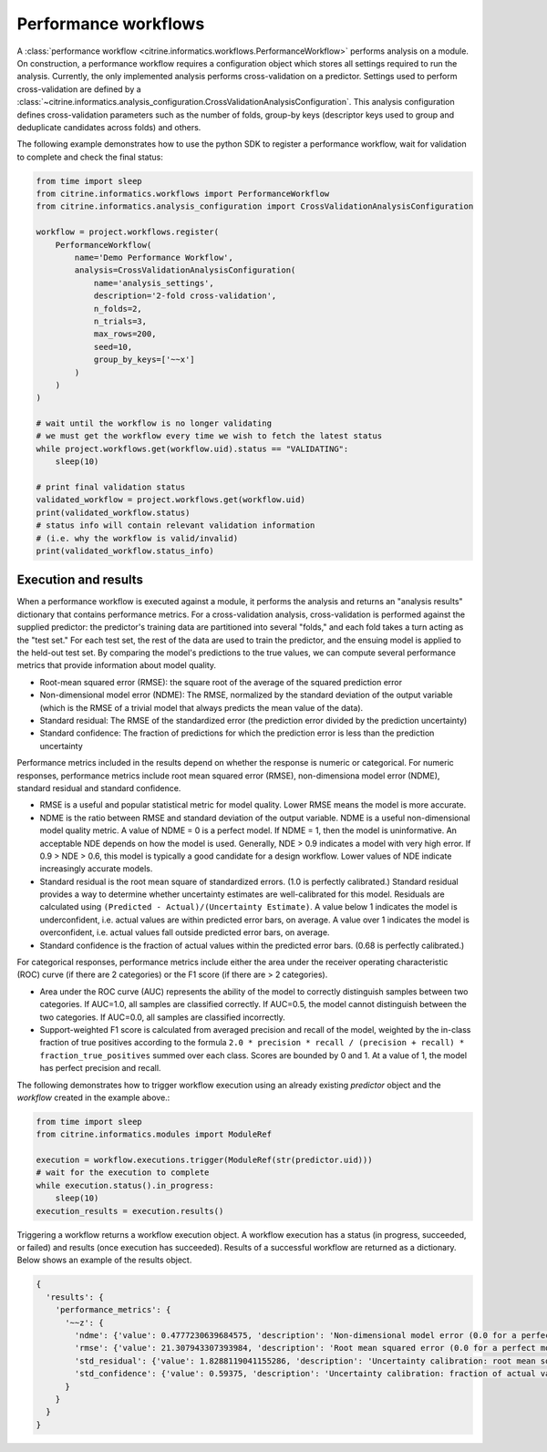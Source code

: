 Performance workflows
=====================

A :class:`performance workflow <citrine.informatics.workflows.PerformanceWorkflow>` performs analysis on a module.
On construction, a performance workflow requires a configuration object which stores all settings required to run the analysis.
Currently, the only implemented analysis performs cross-validation on a predictor.
Settings used to perform cross-validation are defined by a :class:`~citrine.informatics.analysis_configuration.CrossValidationAnalysisConfiguration`.
This analysis configuration defines cross-validation parameters such as the number of folds, group-by keys (descriptor keys used to group and deduplicate candidates across folds) and others.

The following example demonstrates how to use the python SDK to register a performance workflow, wait for validation to complete and check the final status:

.. code:: python

   from time import sleep
   from citrine.informatics.workflows import PerformanceWorkflow
   from citrine.informatics.analysis_configuration import CrossValidationAnalysisConfiguration

   workflow = project.workflows.register(
       PerformanceWorkflow(
           name='Demo Performance Workflow',
           analysis=CrossValidationAnalysisConfiguration(
               name='analysis_settings',
               description='2-fold cross-validation',
               n_folds=2,
               n_trials=3,
               max_rows=200,
               seed=10,
               group_by_keys=['~~x']
           )
       )
   )

   # wait until the workflow is no longer validating
   # we must get the workflow every time we wish to fetch the latest status
   while project.workflows.get(workflow.uid).status == "VALIDATING":
       sleep(10)

   # print final validation status
   validated_workflow = project.workflows.get(workflow.uid)
   print(validated_workflow.status)
   # status info will contain relevant validation information
   # (i.e. why the workflow is valid/invalid)
   print(validated_workflow.status_info)

Execution and results
---------------------

When a performance workflow is executed against a module, it performs the analysis and returns an "analysis results" dictionary that contains performance metrics.
For a cross-validation analysis, cross-validation is performed against the supplied predictor: the predictor's training data are partitioned into several "folds," and each fold takes a turn acting as the "test set."
For each test set, the rest of the data are used to train the predictor, and the ensuing model is applied to the held-out test set.
By comparing the model's predictions to the true values, we can compute several performance metrics that provide information about model quality.

- Root-mean squared error (RMSE): the square root of the average of the squared prediction error
- Non-dimensional model error (NDME): The RMSE, normalized by the standard deviation of the output variable (which is the RMSE of a trivial model that always predicts the mean value of the data).
- Standard residual: The RMSE of the standardized error (the prediction error divided by the prediction uncertainty)
- Standard confidence: The fraction of predictions for which the prediction error is less than the prediction uncertainty

Performance metrics included in the results depend on whether the response is numeric or categorical.
For numeric responses, performance metrics include root mean squared error (RMSE), non-dimensiona model error (NDME), standard residual and standard confidence.

-  RMSE is a useful and popular statistical metric for model quality.
   Lower RMSE means the model is more accurate.
-  NDME is the ratio between RMSE and standard deviation of the output variable.
   NDME is a useful non-dimensional model quality metric.
   A value of NDME = 0 is a perfect model. If NDME = 1, then the model is uninformative.
   An acceptable NDE depends on how the model is used.
   Generally, NDE > 0.9 indicates a model with very high error.
   If 0.9 > NDE > 0.6, this model is typically a good candidate for a design workflow.
   Lower values of NDE indicate increasingly accurate models.
-  Standard residual is the root mean square of standardized errors.
   (1.0 is perfectly calibrated.)
   Standard residual provides a way to determine whether uncertainty estimates are well-calibrated for this model.
   Residuals are calculated using ``(Predicted - Actual)/(Uncertainty Estimate)``.
   A value below 1 indicates the model is underconfident, i.e. actual values are within predicted error bars, on average.
   A value over 1 indicates the model is overconfident, i.e. actual values fall outside predicted error bars, on average.
-  Standard confidence is the fraction of actual values within the predicted error bars.
   (0.68 is perfectly calibrated.)

For categorical responses, performance metrics include either the area under the receiver operating characteristic (ROC) curve (if there are 2 categories) or the F1 score (if there are > 2 categories).

-  Area under the ROC curve (AUC) represents the ability of the model to correctly distinguish samples between two categories.
   If AUC=1.0, all samples are classified correctly.
   If AUC=0.5, the model cannot distinguish between the two categories.
   If AUC=0.0, all samples are classified incorrectly.
-  Support-weighted F1 score is calculated from averaged precision and recall of the model, weighted by the in-class fraction of true positives according to the formula ``2.0 * precision * recall / (precision + recall) * fraction_true_positives`` summed over each class.
   Scores are bounded by 0 and 1. At a value of 1, the model has perfect precision and recall.

The following demonstrates how to trigger workflow execution using an already existing `predictor` object and the `workflow` created in the example above.:

.. code:: python

   from time import sleep
   from citrine.informatics.modules import ModuleRef

   execution = workflow.executions.trigger(ModuleRef(str(predictor.uid)))
   # wait for the execution to complete
   while execution.status().in_progress:
       sleep(10)
   execution_results = execution.results()

Triggering a workflow returns a workflow execution object.
A workflow execution has a status (in progress, succeeded, or failed) and results (once execution has succeeded).
Results of a successful workflow are returned as a dictionary.
Below shows an example of the results object.

.. code:: python

  {
    'results': {
      'performance_metrics': {
        '~~z': {
          'ndme': {'value': 0.4777230639684575, 'description': 'Non-dimensional model error (0.0 for a perfect model)'},
          'rmse': {'value': 21.307943307393984, 'description': 'Root mean squared error (0.0 for a perfect model)'},
          'std_residual': {'value': 1.8288119041155286, 'description': 'Uncertainty calibration: root mean square of standardized errors (1.0 is perfectly calibrated)'},
          'std_confidence': {'value': 0.59375, 'description': 'Uncertainty calibration: fraction of actual values within the prediction error bars (0.68 is perfectly calibrated)'}
        }
      }
    }
  }
